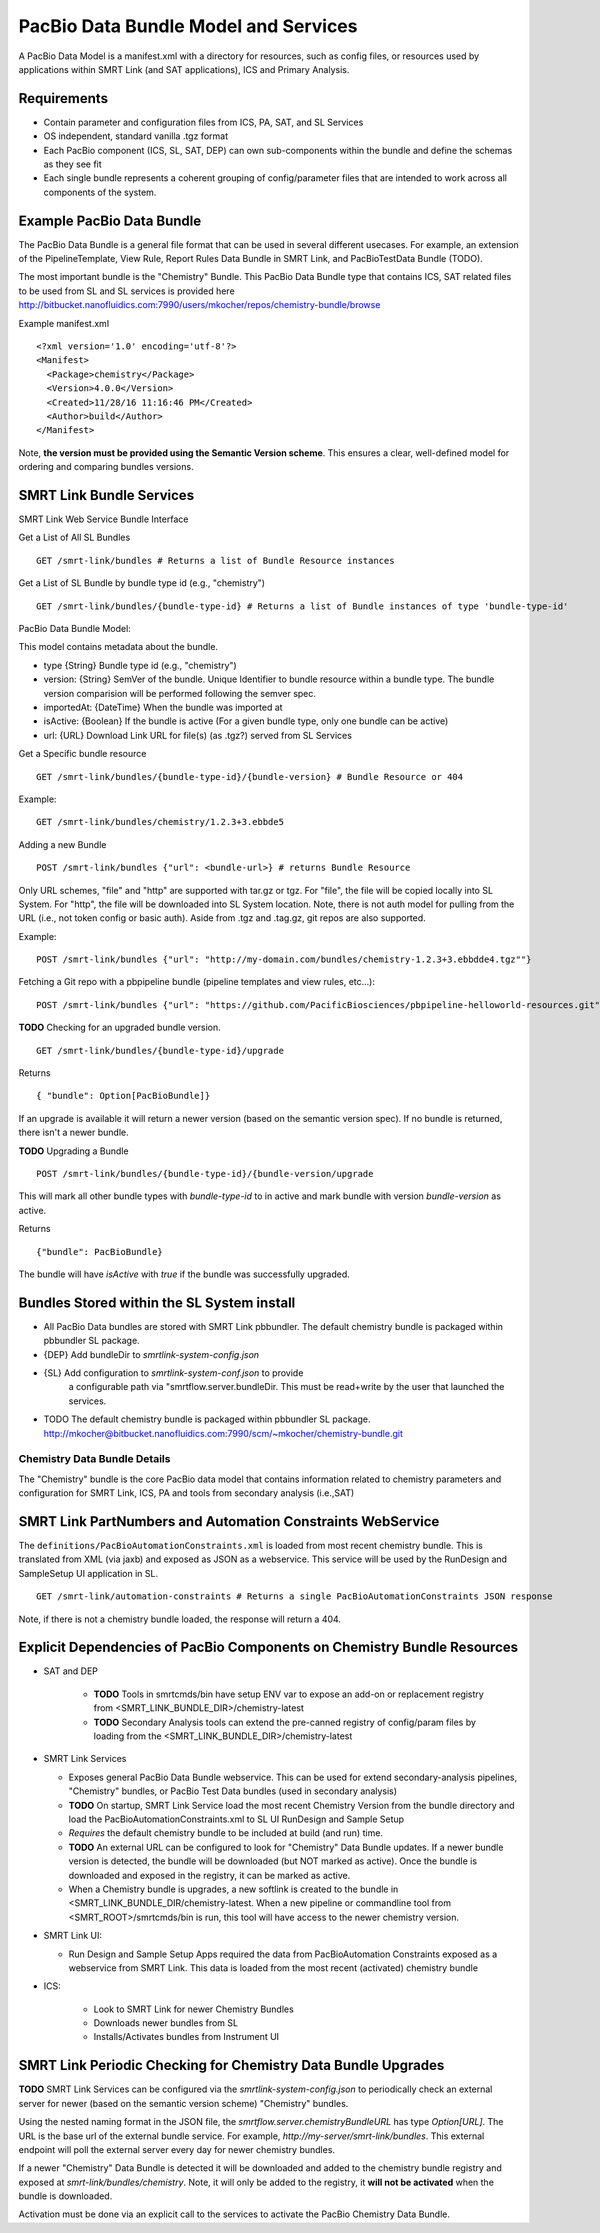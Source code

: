PacBio Data Bundle Model and Services
=====================================

A PacBio Data Model is a manifest.xml with a directory for resources, such as config files, or resources used by applications within SMRT Link (and SAT applications), ICS and Primary Analysis.


Requirements
~~~~~~~~~~~~

-  Contain parameter and configuration files from ICS, PA, SAT, and SL Services
-  OS independent, standard  vanilla .tgz format
-  Each PacBio component (ICS, SL, SAT, DEP) can own sub-components within the bundle
   and define the schemas as they see fit
-  Each single bundle represents a coherent grouping of config/parameter files that are intended to work across all components of the system.


Example PacBio Data Bundle
~~~~~~~~~~~~~~~~~~~~~~~~~~

The PacBio Data Bundle is a general file format that can be used in several different usecases. For example, an extension of the PipelineTemplate, View Rule, Report Rules Data Bundle in SMRT Link, and PacBioTestData Bundle (TODO).

The most important bundle is the "Chemistry" Bundle. This PacBio Data Bundle type that contains ICS, SAT related files to be used
from SL and SL services is provided here http://bitbucket.nanofluidics.com:7990/users/mkocher/repos/chemistry-bundle/browse

Example manifest.xml

::

    <?xml version='1.0' encoding='utf-8'?>
    <Manifest>
      <Package>chemistry</Package>
      <Version>4.0.0</Version>
      <Created>11/28/16 11:16:46 PM</Created>
      <Author>build</Author>
    </Manifest>



Note, **the version must be provided using the Semantic Version scheme**. This ensures a clear, well-defined model for ordering and comparing bundles versions.


SMRT Link Bundle Services
~~~~~~~~~~~~~~~~~~~~~~~~~

SMRT Link Web Service Bundle Interface

Get a List of All SL Bundles

::

    GET /smrt-link/bundles # Returns a list of Bundle Resource instances

Get a List of SL Bundle by bundle type id (e.g., "chemistry")

::

    GET /smrt-link/bundles/{bundle-type-id} # Returns a list of Bundle instances of type 'bundle-type-id'

PacBio Data Bundle Model:

This model contains metadata about the bundle.

-  type {String} Bundle type id (e.g., "chemistry")
-  version: {String} SemVer of the bundle. Unique Identifier to bundle
   resource within a bundle type. The bundle version comparision will
   be performed following the semver spec.
-  importedAt: {DateTime} When the bundle was imported at
-  isActive: {Boolean} If the bundle is active (For a given bundle type, only one bundle can be active)
-  url: {URL} Download Link URL for file(s) (as .tgz?) served from SL Services

Get a Specific bundle resource

::

    GET /smrt-link/bundles/{bundle-type-id}/{bundle-version} # Bundle Resource or 404

Example:

::

    GET /smrt-link/bundles/chemistry/1.2.3+3.ebbde5

Adding a new Bundle

::

    POST /smrt-link/bundles {"url": <bundle-url>} # returns Bundle Resource

Only URL schemes, "file" and "http" are supported with tar.gz or tgz. For "file", the file
will be copied locally into SL System. For "http", the file will be
downloaded into SL System location. Note, there is not auth model for pulling from the URL (i.e., not token config or basic auth).
Aside from .tgz and .tag.gz, git repos are also supported.

Example:

::

    POST /smrt-link/bundles {"url": "http://my-domain.com/bundles/chemistry-1.2.3+3.ebbdde4.tgz""}


Fetching a Git repo with a pbpipeline bundle (pipeline templates and view rules, etc...):

::

    POST /smrt-link/bundles {"url": "https://github.com/PacificBiosciences/pbpipeline-helloworld-resources.git""}



**TODO** Checking for an upgraded bundle version.

::

    GET /smrt-link/bundles/{bundle-type-id}/upgrade


Returns

::

    { "bundle": Option[PacBioBundle]}

If an upgrade is available it will return a newer version (based on the semantic version spec). If no bundle is returned, there isn't a newer bundle.


**TODO** Upgrading a Bundle

::

    POST /smrt-link/bundles/{bundle-type-id}/{bundle-version/upgrade


This will mark all other bundle types with `bundle-type-id` to in active and mark bundle with version `bundle-version` as active.

Returns


::

    {"bundle": PacBioBundle}


The bundle will have *isActive* with `true` if the bundle was successfully upgraded.

Bundles Stored within the SL System install
~~~~~~~~~~~~~~~~~~~~~~~~~~~~~~~~~~~~~~~~~~~

-  All PacBio Data bundles are stored with SMRT Link pbbundler. The default chemistry bundle is packaged within pbbundler SL package.
- {DEP} Add bundleDir to `smrtlink-system-config.json`
- {SL} Add configuration to `smrtlink-system-conf.json` to provide
   a configurable path via "smrtflow.server.bundleDir. This must be read+write by the user that launched the services.
- TODO The default chemistry bundle is packaged within pbbundler SL package. http://mkocher@bitbucket.nanofluidics.com:7990/scm/~mkocher/chemistry-bundle.git


Chemistry Data Bundle Details
^^^^^^^^^^^^^^^^^^^^^^^^^^^^^

The "Chemistry" bundle is the core PacBio data model that contains information related to chemistry parameters and configuration for SMRT Link, ICS, PA and tools from secondary analysis (i.e.,SAT)


SMRT Link PartNumbers and Automation Constraints WebService
~~~~~~~~~~~~~~~~~~~~~~~~~~~~~~~~~~~~~~~~~~~~~~~~~~~~~~~~~~~

The ``definitions/PacBioAutomationConstraints.xml`` is loaded from most
recent chemistry bundle. This is translated from XML (via jaxb) and
exposed as JSON as a webservice. This service will be used by the
RunDesign and SampleSetup UI application in SL.

::

    GET /smrt-link/automation-constraints # Returns a single PacBioAutomationConstraints JSON response

Note, if there is not a chemistry bundle loaded, the response will
return a 404.


Explicit Dependencies of PacBio Components on Chemistry Bundle Resources
~~~~~~~~~~~~~~~~~~~~~~~~~~~~~~~~~~~~~~~~~~~~~~~~~~~~~~~~~~~~~~~~~~~~~~~~

-  SAT and DEP

    - **TODO** Tools in smrtcmds/bin have setup ENV var to expose an add-on or replacement registry from <SMRT_LINK_BUNDLE_DIR>/chemistry-latest
    - **TODO** Secondary Analysis tools can extend the pre-canned registry of config/param files by loading from the <SMRT_LINK_BUNDLE_DIR>/chemistry-latest

-  SMRT Link Services

   -  Exposes general PacBio Data Bundle webservice. This can be used for extend secondary-analysis pipelines, "Chemistry" bundles, or PacBio Test Data bundles (used in secondary analysis)
   -  **TODO** On startup, SMRT Link Service load the most recent Chemistry Version from the bundle directory and load the
      PacBioAutomationConstraints.xml to SL UI RunDesign and Sample Setup
   -  *Requires* the default chemistry bundle to be included at build (and run) time.
   -  **TODO** An external URL can be configured to look for "Chemistry" Data Bundle updates. If a newer bundle version is detected, the bundle will be downloaded (but NOT marked as active). Once the bundle is downloaded and exposed in the registry, it can be marked as active.
   - When a Chemistry bundle is upgrades, a new softlink is created to the bundle in <SMRT_LINK_BUNDLE_DIR/chemistry-latest. When a new pipeline or commandline tool from <SMRT_ROOT>/smrtcmds/bin is run, this tool will have access to the newer chemistry version.

-  SMRT Link UI:

   -  Run Design and Sample Setup Apps required the data from
      PacBioAutomation Constraints exposed as a webservice from SMRT
      Link. This data is loaded from the most recent (activated) chemistry bundle

-  ICS:

    - Look to SMRT Link for newer Chemistry Bundles
    - Downloads newer bundles from SL
    - Installs/Activates bundles from Instrument UI


SMRT Link Periodic Checking for Chemistry Data Bundle Upgrades
~~~~~~~~~~~~~~~~~~~~~~~~~~~~~~~~~~~~~~~~~~~~~~~~~~~~~~~~~~~~~~

**TODO** SMRT Link Services can be configured via the `smrtlink-system-config.json` to periodically check an external server for newer (based on the semantic version scheme) "Chemistry" bundles.

Using the nested naming format in the JSON file, the `smrtflow.server.chemistryBundleURL` has type `Option[URL]`. The URL is the base url of the external bundle service. For example, `http://my-server/smrt-link/bundles`. This external endpoint will poll the external server every day for newer chemistry bundles.

If a newer "Chemistry" Data Bundle is detected it will be downloaded and added to the chemistry bundle registry and exposed at `smrt-link/bundles/chemistry`. Note, it will only be added to the registry, it **will not be activated** when the bundle is downloaded.

Activation must be done via an explicit call to the services to activate the PacBio Chemistry Data Bundle.


